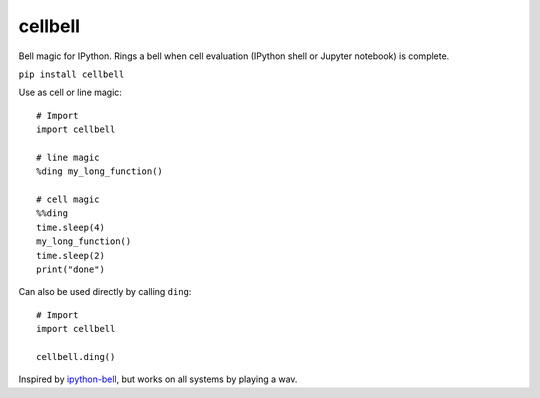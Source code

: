 =============================
cellbell
=============================

Bell magic for IPython. Rings a bell when cell evaluation (IPython shell or
Jupyter notebook) is complete.

``pip install cellbell``

Use as cell or line magic::

    # Import
    import cellbell
    
    # line magic
    %ding my_long_function()
    
    # cell magic
    %%ding
    time.sleep(4)
    my_long_function()
    time.sleep(2)
    print("done")

Can also be used directly by calling ``ding``::

    # Import
    import cellbell

    cellbell.ding()


Inspired by `ipython-bell <https://github.com/samwhitehall/ipython-bell>`_, but
works on all systems by playing a wav.
